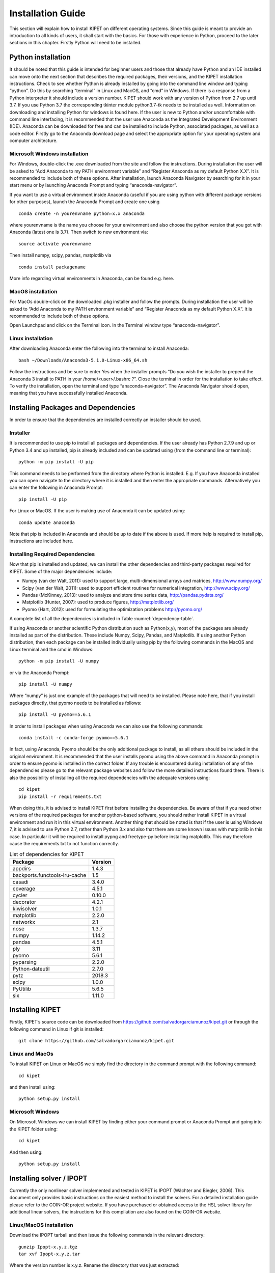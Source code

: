 Installation Guide
==================

This section will explain how to install KIPET on different operating systems. Since this guide is meant to provide an introduction to all kinds of users, it shall start with the basics. For those with experience in Python, proceed to the later sections in this chapter. Firstly Python will need to be installed.

Python installation
-------------------
It should be noted that this guide is intended for beginner users and those that already have Python and an IDE installed can move onto the next section that describes the required packages, their versions, and the KIPET installation instructions.
Check to see whether Python is already installed by going into the command line window and typing “python”. Do this by searching “terminal” in Linux and MacOS, and “cmd” in Windows. If there is a response from a Python interpreter it should include a version number. KIPET should work with any version of Python from 2.7 up until 3.7. If you use Python 3.7 the corresponding tkinter module python3.7-tk needs to be installed as well. 
Information on downloading and installing Python for windows is found here. If the user is new to Python and/or uncomfortable with command line interfacing, it is recommended that the user use Anaconda as the Integrated Development Environment (IDE). Anaconda can be downloaded for free and can be installed to include Python, associated packages, as well as a code editor.
Firstly go to the Anaconda download page and select the appropriate option for your operating system and computer architecture.

Microsoft Windows installation
^^^^^^^^^^^^^^^^^^^^^^^^^^^^^^
For Windows, double-click the .exe downloaded from the site and follow the instructions. During installation the user will be asked to “Add Anaconda to my PATH environment variable” and “Register Anaconda as my default Python X.X”. It is recommended to include both of these options.
After installation, launch Anaconda Navigator by searching for it in your start menu or by launching Anaconda Prompt and typing “anaconda-navigator”.

If you want to use a virtual environment inside Anaconda (useful if you are using python with different package versions for other purposes), launch the Anaconda Prompt and create one using
::

   conda create -n yourenvname python=x.x anaconda

where yourenvname is the name you choose for your environment and also choose the python version that you got with Anaconda (latest one is 3.7). Then switch to new environment via:
::

   source activate yourenvname

Then install numpy, scipy, pandas, matplotlib via 
::

   conda install packagename

More info regarding virtual environments in Anaconda, can be found e.g. here.

MacOS installation
^^^^^^^^^^^^^^^^^^

For MacOs double-click on the downloaded .pkg installer and follow the prompts. During installation the user will be asked to “Add Anaconda to my PATH environment variable” and “Register Anaconda as my default Python X.X”. It is recommended to include both of these options.

Open Launchpad and click on the Terminal icon. In the Terminal window type “anaconda-navigator”.

Linux installation
^^^^^^^^^^^^^^^^^^

After downloading Anaconda enter the following into the terminal to install Anaconda:
::

   bash ~/Downloads/Anaconda3-5.1.0-Linux-x86_64.sh

Follow the instructions and be sure to enter Yes when the installer prompts “Do you wish the installer to prepend the Anaconda 3 install to PATH in your /home/<user>/.bashrc ?”.
Close the terminal in order for the installation to take effect.
To verify the installation, open the terminal and type “anaconda-navigator”. The Anaconda Navigator should open, meaning that you have successfully installed Anaconda.

Installing Packages and Dependencies
------------------------------------
In order to ensure that the dependencies are installed correctly an installer should be used.
	
Installer
^^^^^^^^^
It is recommended to use pip to install all packages and dependencies. If the user already has Python 2.7.9 and up or Python 3.4 and up installed, pip is already included and can be updated using (from the command line or terminal):
::

   python -m pip install -U pip

This command needs to be performed from the directory where Python is installed. E.g. If you have Anaconda installed you can open navigate to the directory where it is installed and then enter the appropriate commands.
Alternatively you can enter the following in Anaconda Prompt:
::

   pip install -U pip

For Linux or MacOS. If the user is making use of Anaconda it can be updated using:
::

   conda update anaconda

Note that pip is included in Anaconda and should be up to date if the above is used. If more help is required to install pip, instructions are included here.

Installing Required Dependencies
^^^^^^^^^^^^^^^^^^^^^^^^^^^^^^^^
Now that pip is installed and updated, we can install the other dependencies and third-party packages required for KIPET.  Some of the major dependencies include:

* Numpy (van der Walt, 2011): used to support large, multi-dimensional arrays and matrices,
  http://www.numpy.org/
* Scipy (van der Walt, 2011): used to support efficient routines for numerical integration,
  http://www.scipy.org/
* Pandas (McKinney, 2013): used to analyze and store time series data,
  http://pandas.pydata.org/
* Matplotlib (Hunter, 2007): used to produce figures,
  http://matplotlib.org/
* Pyomo (Hart, 2012): used for formulating the optimization problems
  http://pyomo.org/

A complete list of all the dependencies is included in Table :numref:`dependency-table`.

If using Anaconda or another scientific Python distribution such as Python(x,y), most of the packages are already installed as part of the distribution. These include Numpy, Scipy, Pandas, and Matplotlib. If using another Python distribution, then each package can be installed individually using pip by the following commands in the MacOS and Linux terminal and the cmd in Windows:
::

   python -m pip install -U numpy

or via the Anaconda Prompt:
::

   pip install -U numpy

Where “numpy” is just one example of the packages that will need to be installed.
Please note here, that if you install packages directly, that  pyomo needs to be installed as follows:
::

   pip install -U pyomo==5.6.1

In order to install packages when using Anaconda we can also use the following commands:
::

   conda install -c conda-forge pyomo==5.6.1

In fact, using Anaconda, Pyomo should be the only additional package to install, as all others should be included in the original environment. It is recommended that the user installs pyomo using the above command in Anaconda prompt in order to ensure pyomo is installed in the correct folder. If any trouble is encountered during installation of any of the dependencies please go to the relevant package websites and follow the more detailed instructions found there.
There is also the possibility of installing all the required dependencies with the adequate versions using:
::

   cd kipet 
   pip install -r requirements.txt

When doing this, it is advised to install KIPET first before installing the dependencies. Be aware of that if you need other versions of the required packages for another python-based software, you should rather install KIPET in a virtual environment and run it in this virtual environment. Another thing that should be noted is that if the user is using Windows 7, it is advised to use Python 2.7, rather than Python 3.x and also that there are some known issues with matplotlib in this case. In particular it will be required to install pypng and freetype-py before installing matplotlib. This may therefore cause the requirements.txt to not function correctly.

.. _dependency-table:
.. table:: List of dependencies for KIPET

   +-------------------------------+-----------+
   | Package                       | Version   | 
   +===============================+===========+
   | appdirs                       | 1.4.3     |
   +-------------------------------+-----------+
   | backports.functools-lru-cache | 1.5       |
   +-------------------------------+-----------+
   | casadi                        | 3.4.0     |
   +-------------------------------+-----------+
   | coverage                      | 4.5.1     |
   +-------------------------------+-----------+
   | cycler                        | 0.10.0    |
   +-------------------------------+-----------+
   | decorator                     | 4.2.1     |
   +-------------------------------+-----------+
   | kiwisolver                    | 1.0.1     |
   +-------------------------------+-----------+
   | matplotlib                    | 2.2.0     |
   +-------------------------------+-----------+
   | networkx                      | 2.1       |
   +-------------------------------+-----------+
   | nose                          | 1.3.7     |
   +-------------------------------+-----------+
   | numpy                         | 1.14.2    |
   +-------------------------------+-----------+
   | pandas                        | 4.5.1     |
   +-------------------------------+-----------+
   | ply                           | 3.11      |
   +-------------------------------+-----------+
   | pyomo                         | 5.6.1     |
   +-------------------------------+-----------+
   | pyparsing                     | 2.2.0     |
   +-------------------------------+-----------+
   | Python-dateutil               | 2.7.0     |
   +-------------------------------+-----------+
   | pytz                          | 2018.3    |
   +-------------------------------+-----------+
   | scipy                         | 1.0.0     |
   +-------------------------------+-----------+
   | PyUtilib                      | 5.6.5     |
   +-------------------------------+-----------+
   | six                           | 1.11.0    |
   +-------------------------------+-----------+

Installing KIPET
----------------

Firstly, KIPET’s source code can be downloaded from https://github.com/salvadorgarciamunoz/kipet.git or through the following command in Linux if git is installed:
::

   git clone https://github.com/salvadorgarciamunoz/kipet.git

Linux and MacOs
^^^^^^^^^^^^^^^
To install KIPET on Linux or MacOS we simply find the directory in the command prompt with the following command:
::
	
   cd kipet

and then install using:
::

   python setup.py install

Microsoft Windows
^^^^^^^^^^^^^^^^^
On Microsoft Windows we can install KIPET by finding either your command prompt or Anaconda Prompt and going into the KIPET folder using:
::

   cd kipet

And then using:
::

   python setup.py install


Installing solver / IPOPT
-------------------------

Currently the only nonlinear solver implemented and tested in KIPET is IPOPT (Wächter and Biegler, 2006). This document only provides basic instructions on the easiest method to install the solvers. For a detailed installation guide please refer to the COIN-OR project website. If you have purchased or obtained access to the HSL solver library for additional linear solvers, the instructions for this compilation are also found on the COIN-OR website.

Linux/MacOS installation
^^^^^^^^^^^^^^^^^^^^^^^^
Download the IPOPT tarball and then issue the following commands in the relevant directory:
::

   gunzip Ipopt-x.y.z.tgz
   tar xvf Ipopt-x.y.z.tar

Where the version number is x.y.z. Rename the directory that was just extracted:
::

   mv Ipopt-x.y.z CoinIpopt

Then go into the directory we just created:
::

   cd CoinIpopt

and we create a directory to move the compiled version of IPOPT to, e.g.:
::

   mkdir build

and enter this directory:
::

   cd build

Then we run the configure script:
::

   ../configure

make the code
::

   make

and then we test to verify that the compilation was successfully completed by entering:
::

   make test

Finally we install IPOPT:
::

   make install

Microsoft Windows
^^^^^^^^^^^^^^^^^
The simplest installation for Microsoft windows is to download the pre-compiled binaries for IPOPT from COIN-OR. After downloading the file and unzipping it you can place this folder into the Pyomo solver location:
::

   C:\Users\USERNAME\Anaconda3\Lib\site-packages\pyomo\solvers\plugins\solvers

Run an example (explained in the next section) to test if it works. This method should also include a functioning version of sIpopt and so the next step is not necessary unless another method of installation is used.
If trouble is experienced using this approach other methods can be used and they are detailed in the Introduction to IPOPT document.
 
Another simple way to install IPOPT for use in the Anaconda environment is to use the following within the Anaconda Prompt:
::

   conda install -c conda-forge ipopt

Note that this version of IPOPT is not necessarily the most up-to-date and will not have access to the more advanced linear solvers that are available through the HSL library, and so it is rather advised to compile the solver for your own use.
	
Installing k_aug
----------------
If the user would like to utilize k_aug to perform confidence intervals or to compute sensitivities, k_aug needs to be installed and added to the system path. A complete guide can be found within the same folder as this documentation on the Github page, or can be found in David M. Thierry’s Github page https://github/davidmthierry/k_aug . David has also kindly produced a Youtube video that shows how to install k_aug on Windows.
k_aug is a necessary component if the user would like to make use of the estimability analyses offered within KIPET.

sIPOPT installation
-------------------
We have decided to remove sIPOPT from most of the KIPET package as the software has not been maintained for over 10 years and because k_aug has more flexibility. If, however, for whatever reason, you would like to use sIPOPT, it can still be used sensitivity analysis.
Additional information on how to install sIpopt can be found in:
https://projects.coin-or.org/Ipopt/wiki/sIpopt
It is important to notice here that the instructions for Windows, if the solver was installed as shown above, will not work with sIpopt as no binaries for sIpopt are available. Because of this you will need to follow the Cygwin installation instructions provided by the IDAES group’s Akula Paul, included in the same folder as this documentation with the filename of: “Ipopt_sIpopt_Installation_on_Windows_cygwin.pdf”.

Windows PATH Management
-----------------------

If there are issues found with running examples it may be necessary in Windows to add Python to the PATH environmental variable. This can be done through your IDE, Spyder, in the case of this document by following these steps.  Navigate to to Tools>PYTHONPATH Manager in Spyder and add the folder C:\Users\Username\Anaconda3 to the PATH.
If the user would like to use Python commands from the command prompt, as opposed to the Anaconda prompt, then Python can be added to the PATH Environmental Variable by going into the Start Menu, right-clicking on My Computer and clicking on Advanced Settings in Properties. In this window one can find “Environment Variables”. Click Edit and add Python to the PATH variable by adding the location of where Python is installed on your system.
You should now be ready to use KIPET!

Validation of the Package
-------------------------

To test that the package works, there is a test script provided that checks all of the functions within KIPET through the running of multiple examples in series. The examples can take a while to run. If some of the tests do fail then it is possible something is wrong with the installation and some debugging may need to take place. To run the validation script go into the KIPET folder, enter the validation folder and run ‘validate_installation.py’.
:: 

   python validate_installation.py

Note that if sIpopt or k_aug are not installed, certain test problems will fail to run. If this is the case and you do not intend to use the sensitivity calculations, then ignore these failures.

Updating KIPET
--------------
Repeat steps 2.2., 2.3 and 2.7 with the new version downloaded from github. This is now your new work directory.

